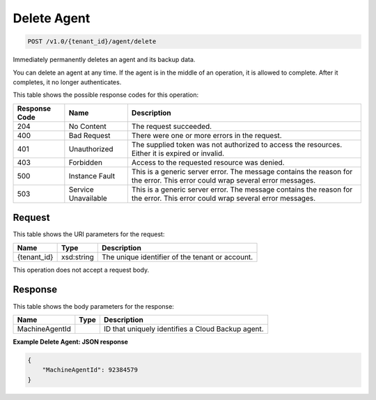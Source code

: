 
.. THIS OUTPUT IS GENERATED FROM THE WADL. DO NOT EDIT.

Delete Agent
^^^^^^^^^^^^^^^^^^^^^^^^^^^^^^^^^^^^^^^^^^^^^^^^^^^^^^^^^^^^^^^^^^^^^^^^^^^^^^^^

.. code::

    POST /v1.0/{tenant_id}/agent/delete

Immediately permanently deletes an agent and its backup data.

You can delete an agent at any time. If the agent is in the middle of an operation, it is allowed to complete. After it completes, it no longer authenticates.



This table shows the possible response codes for this operation:


+--------------------------+-------------------------+-------------------------+
|Response Code             |Name                     |Description              |
+==========================+=========================+=========================+
|204                       |No Content               |The request succeeded.   |
+--------------------------+-------------------------+-------------------------+
|400                       |Bad Request              |There were one or more   |
|                          |                         |errors in the request.   |
+--------------------------+-------------------------+-------------------------+
|401                       |Unauthorized             |The supplied token was   |
|                          |                         |not authorized to access |
|                          |                         |the resources. Either it |
|                          |                         |is expired or invalid.   |
+--------------------------+-------------------------+-------------------------+
|403                       |Forbidden                |Access to the requested  |
|                          |                         |resource was denied.     |
+--------------------------+-------------------------+-------------------------+
|500                       |Instance Fault           |This is a generic server |
|                          |                         |error. The message       |
|                          |                         |contains the reason for  |
|                          |                         |the error. This error    |
|                          |                         |could wrap several error |
|                          |                         |messages.                |
+--------------------------+-------------------------+-------------------------+
|503                       |Service Unavailable      |This is a generic server |
|                          |                         |error. The message       |
|                          |                         |contains the reason for  |
|                          |                         |the error. This error    |
|                          |                         |could wrap several error |
|                          |                         |messages.                |
+--------------------------+-------------------------+-------------------------+


Request
""""""""""""""""

This table shows the URI parameters for the request:

+--------------------------+-------------------------+-------------------------+
|Name                      |Type                     |Description              |
+==========================+=========================+=========================+
|{tenant_id}               |xsd:string               |The unique identifier of |
|                          |                         |the tenant or account.   |
+--------------------------+-------------------------+-------------------------+





This operation does not accept a request body.




Response
""""""""""""""""


This table shows the body parameters for the response:

+--------------------------+-------------------------+-------------------------+
|Name                      |Type                     |Description              |
+==========================+=========================+=========================+
|MachineAgentId            |                         |ID that uniquely         |
|                          |                         |identifies a Cloud       |
|                          |                         |Backup agent.            |
+--------------------------+-------------------------+-------------------------+





**Example Delete Agent: JSON response**


.. code::

    {
        "MachineAgentId": 92384579
    }

